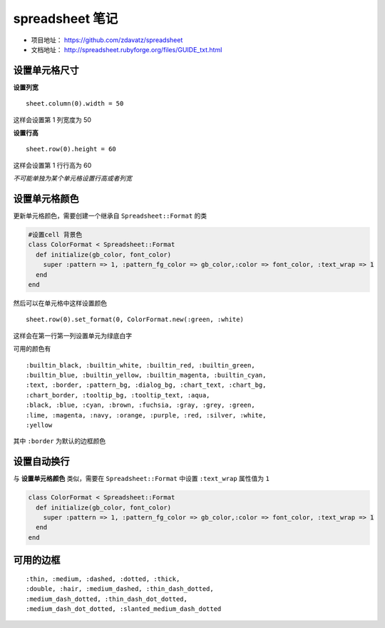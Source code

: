 spreadsheet 笔记
===================

* 项目地址： https://github.com/zdavatz/spreadsheet
* 文档地址： http://spreadsheet.rubyforge.org/files/GUIDE_txt.html

设置单元格尺寸
---------------

**设置列宽** ::

    sheet.column(0).width = 50

这样会设置第 1 列宽度为 50

**设置行高** ::

    sheet.row(0).height = 60

这样会设置第 1 行行高为 60

*不可能单独为某个单元格设置行高或者列宽*

设置单元格颜色
---------------

更新单元格颜色，需要创建一个继承自 ``Spreadsheet::Format`` 的类

.. code-block:: ruby

  #设置cell 背景色
  class ColorFormat < Spreadsheet::Format
    def initialize(gb_color, font_color)
      super :pattern => 1, :pattern_fg_color => gb_color,:color => font_color, :text_wrap => 1
    end
  end

然后可以在单元格中这样设置颜色 ::

    sheet.row(0).set_format(0, ColorFormat.new(:green, :white)

这样会在第一行第一列设置单元为绿底白字

可用的颜色有 ::

    :builtin_black, :builtin_white, :builtin_red, :builtin_green,
    :builtin_blue, :builtin_yellow, :builtin_magenta, :builtin_cyan,
    :text, :border, :pattern_bg, :dialog_bg, :chart_text, :chart_bg,
    :chart_border, :tooltip_bg, :tooltip_text, :aqua,
    :black, :blue, :cyan, :brown, :fuchsia, :gray, :grey, :green,
    :lime, :magenta, :navy, :orange, :purple, :red, :silver, :white,
    :yellow

其中 ``:border`` 为默认的边框颜色

设置自动换行
-------------

与 **设置单元格颜色** 类似，需要在 ``Spreadsheet::Format`` 中设置 ``:text_wrap`` 属性值为 ``1``

.. code-block:: ruby

  class ColorFormat < Spreadsheet::Format
    def initialize(gb_color, font_color)
      super :pattern => 1, :pattern_fg_color => gb_color,:color => font_color, :text_wrap => 1
    end
  end

可用的边框
-------------

::

    :thin, :medium, :dashed, :dotted, :thick, 
    :double, :hair, :medium_dashed, :thin_dash_dotted,
    :medium_dash_dotted, :thin_dash_dot_dotted,
    :medium_dash_dot_dotted, :slanted_medium_dash_dotted
